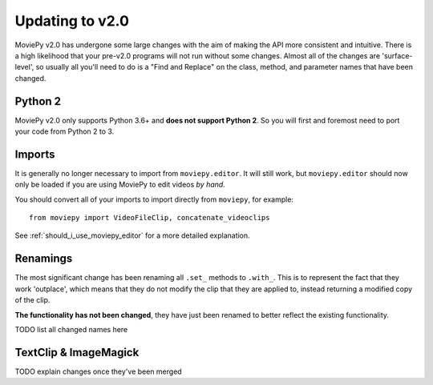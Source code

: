 Updating to v2.0
================

MoviePy v2.0 has undergone some large changes with the aim of making the API more consistent
and intuitive. There is a high likelihood that your pre-v2.0 programs will not run without
some changes. Almost all of the changes are 'surface-level', so usually all you'll need to do
is a "Find and Replace" on the class, method, and parameter names that have been changed.

Python 2
--------
MoviePy v2.0 only supports Python 3.6+ and **does not support Python 2**. So you will first
and foremost need to port your code from Python 2 to 3.

Imports
-------
It is generally no longer necessary to import from ``moviepy.editor``. It will still work, but
``moviepy.editor`` should now only be loaded if you are using MoviePy to edit videos *by hand*.

You should convert all of your imports to import directly from ``moviepy``, for example: ::

    from moviepy import VideoFileClip, concatenate_videoclips


See :ref:`should_i_use_moviepy_editor` for a more detailed explanation.


Renamings
---------
The most significant change has been renaming all ``.set_`` methods to ``.with_``. This is
to represent the fact that they work 'outplace', which means that they do not modify the
clip that they are applied to, instead returning a modified copy of the clip.

**The functionality has not been changed**, they have just been renamed to better reflect the existing
functionality.

TODO list all changed names here

TextClip & ImageMagick
----------------------
TODO explain changes once they've been merged